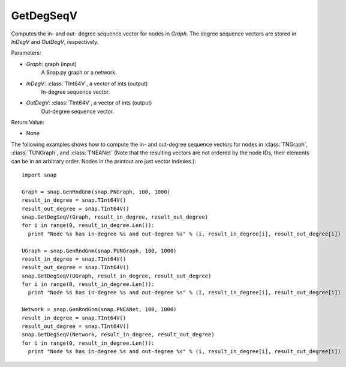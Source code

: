 GetDegSeqV
''''''''''

.. function:: GetDegSeqV(Graph, InDegV, OutDegV)

Computes the in- and out- degree sequence vector for nodes in *Graph*. The degree sequence vectors are stored in *InDegV* and *OutDegV*, respectively.

Parameters:

- *Graph*: graph (input)
    A Snap.py graph or a network.

- *InDegV*: :class:`TInt64V`, a vector of ints (output)
    In-degree sequence vector.

- *OutDegV*: :class:`TInt64V`, a vector of ints (output)
    Out-degree sequence vector.

Return Value:

- None


The following examples shows how to compute the in- and out-degree sequence vectors for nodes in :class:`TNGraph`, :class:`TUNGraph`, and :class:`TNEANet` (Note that the resulting vectors are not ordered by the node IDs, their elements can be in an arbitrary order. Nodes in the printout are just vector indexes.)::


    import snap

    Graph = snap.GenRndGnm(snap.PNGraph, 100, 1000)
    result_in_degree = snap.TInt64V()
    result_out_degree = snap.TInt64V()
    snap.GetDegSeqV(Graph, result_in_degree, result_out_degree)
    for i in range(0, result_in_degree.Len()):
      print "Node %s has in-degree %s and out-degree %s" % (i, result_in_degree[i], result_out_degree[i])

    UGraph = snap.GenRndGnm(snap.PUNGraph, 100, 1000)
    result_in_degree = snap.TInt64V()
    result_out_degree = snap.TInt64V()
    snap.GetDegSeqV(UGraph, result_in_degree, result_out_degree)
    for i in range(0, result_in_degree.Len()):
      print "Node %s has in-degree %s and out-degree %s" % (i, result_in_degree[i], result_out_degree[i])

    Network = snap.GenRndGnm(snap.PNEANet, 100, 1000)
    result_in_degree = snap.TInt64V()
    result_out_degree = snap.TInt64V()
    snap.GetDegSeqV(Network, result_in_degree, result_out_degree)
    for i in range(0, result_in_degree.Len()):
      print "Node %s has in-degree %s and out-degree %s" % (i, result_in_degree[i], result_out_degree[i])

    
